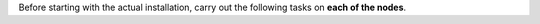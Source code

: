 .. SPDX-FileCopyrightText: 2022 Zextras <https://www.zextras.com/>
..
.. SPDX-License-Identifier: CC-BY-NC-SA-4.0


Before starting with the actual installation, carry out the following
tasks on **each of the nodes**.

.. card:: Task 1: Configure repositories
   :class-header: sd-font-weight-bold sd-fs-5

   .. include:: /_includes/_installation/step-repo-conf-ce.rst
   .. include:: /_includes/_installation/repo-info.rst

.. card:: Task 2: Setting Hostname
   :class-header: sd-font-weight-bold sd-fs-5
   
   .. include:: /_includes/_installation/steps-hostname.rst

   It is mandatory to configure the hostname, especially on the
   Directory-Server node, otherwise the services will not be able to
   bind to the correct address, leading to a disruption in
   |product|\'s functionality.
